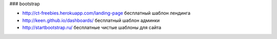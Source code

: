 ### bootstrap

+ http://ct-freebies.herokuapp.com/landing-page бесплатный шаблон лендинга
+ http://keen.github.io/dashboards/ бесплатный шаблон админки
+ http://startbootstrap.ru/ бесплатные чистые шаблоны для сайта